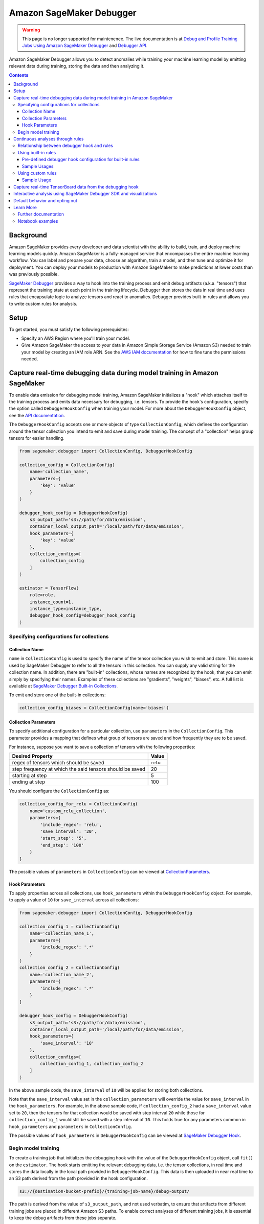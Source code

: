
#########################
Amazon SageMaker Debugger
#########################


.. warning::

  This page is no longer supported for maintenence. The live documentation is at `Debug and Profile Training Jobs Using Amazon SageMaker Debugger <https://docs.aws.amazon.com/sagemaker/latest/dg/train-debugger.html>`_
  and `Debugger API <https://sagemaker.readthedocs.io/en/stable/api/training/debugger.html>`_.


Amazon SageMaker Debugger allows you to detect anomalies while training your machine learning model by emitting relevant data during training, storing the data and then analyzing it.

.. contents::

Background
==========

Amazon SageMaker provides every developer and data scientist with the ability to build, train, and deploy machine learning models quickly. Amazon SageMaker is a fully-managed service that encompasses the entire machine learning workflow. You can label and prepare your data, choose an algorithm, train a model, and then tune and optimize it for deployment. You can deploy your models to production with Amazon SageMaker to make predictions at lower costs than was previously possible.

`SageMaker Debugger <https://docs.aws.amazon.com/sagemaker/latest/dg/train-debugger.html>`__ provides a way to hook into the training process and emit debug artifacts (a.k.a. "tensors") that represent the training state at each point in the training lifecycle. Debugger then stores the data in real time and uses rules that encapsulate logic to analyze tensors and react to anomalies. Debugger provides built-in rules and allows you to write custom rules for analysis.

Setup
=====

To get started, you must satisfy the following prerequisites:

* Specify an AWS Region where you'll train your model.
* Give Amazon SageMaker the access to your data in Amazon Simple Storage Service (Amazon S3) needed to train your model by creating an IAM role ARN. See the `AWS IAM documentation <https://docs.aws.amazon.com/IAM/latest/UserGuide/id_roles.html>`__ for how to fine tune the permissions needed.

Capture real-time debugging data during model training in Amazon SageMaker
==========================================================================

To enable data emission for debugging model training, Amazon SageMaker initializes a "hook" which attaches itself to the training process and emits data necessary for debugging, i.e. tensors. To provide the hook's configuration, specify the option called ``DebuggerHookConfig`` when training your model. For more about the ``DebuggerHookConfig`` object, see the `API documentation <https://sagemaker.readthedocs.io/en/stable/debugger.html#sagemaker.debugger.DebuggerHookConfig>`__.

The ``DebuggerHookConfig`` accepts one or more objects of type ``CollectionConfig``, which defines the configuration around the tensor collection you intend to emit and save during model training. The concept of a "collection" helps group tensors for easier handling.

.. code:: python

    from sagemaker.debugger import CollectionConfig, DebuggerHookConfig

    collection_config = CollectionConfig(
        name='collection_name',
        parameters={
            'key': 'value'
        }
    )

    debugger_hook_config = DebuggerHookConfig(
        s3_output_path='s3://path/for/data/emission',
        container_local_output_path='/local/path/for/data/emission',
        hook_parameters={
            'key': 'value'
        },
        collection_configs=[
            collection_config
        ]
    )

    estimator = TensorFlow(
        role=role,
        instance_count=1,
        instance_type=instance_type,
        debugger_hook_config=debugger_hook_config
    )

Specifying configurations for collections
-----------------------------------------

Collection Name
~~~~~~~~~~~~~~~

``name`` in ``CollectionConfig`` is used to specify the name of the tensor collection you wish to emit and store. This name is used by SageMaker Debugger to refer to all the tensors in this collection. You can supply any valid string for the collection name. In addition, there are "built-in" collections, whose names are recognized by the hook, that you can emit simply by specifying their names. Examples of these collections are "gradients", "weights", "biases", etc. A full list is available at `SageMaker Debugger Built-in Collections <https://github.com/awslabs/sagemaker-debugger/blob/master/docs/api.md#built-in-collections>`__.

To emit and store one of the built-in collections:

.. code:: python

    collection_config_biases = CollectionConfig(name='biases')

Collection Parameters
~~~~~~~~~~~~~~~~~~~~~

To specify additional configuration for a particular collection, use ``parameters`` in the ``CollectionConfig``. This parameter provides a mapping that defines what group of tensors are saved and how frequently they are to be saved.

For instance, suppose you want to save a collection of tensors with the following properties:

========================================================= =========
**Desired Property**                                      **Value**
--------------------------------------------------------- ---------
regex of tensors which should be saved                    ``relu``
step frequency at which the said tensors should be saved  20
starting at step                                          5
ending at step                                            100
========================================================= =========

You should configure the ``CollectionConfig`` as:

.. code:: python

    collection_config_for_relu = CollectionConfig(
        name='custom_relu_collection',
        parameters={
            'include_regex': 'relu',
            'save_interval': '20',
            'start_step': '5',
            'end_step': '100'
        }
    }

The possible values of ``parameters`` in ``CollectionConfig`` can be viewed at `CollectionParameters <https://docs.aws.amazon.com/sagemaker/latest/dg/API_CollectionConfiguration.html#SageMaker-Type-CollectionConfiguration-CollectionParameters>`__.

Hook Parameters
~~~~~~~~~~~~~~~

To apply properties across all collections, use ``hook_parameters`` within the ``DebuggerHookConfig`` object. For example, to apply a value of ``10`` for ``save_interval`` across all collections:

.. code:: python

    from sagemaker.debugger import CollectionConfig, DebuggerHookConfig

    collection_config_1 = CollectionConfig(
        name='collection_name_1',
        parameters={
            'include_regex': '.*'
        }
    )
    collection_config_2 = CollectionConfig(
        name='collection_name_2',
        parameters={
            'include_regex': '.*'
        }
    }

    debugger_hook_config = DebuggerHookConfig(
        s3_output_path='s3://path/for/data/emission',
        container_local_output_path='/local/path/for/data/emission',
        hook_parameters={
            'save_interval': '10'
        },
        collection_configs=[
            collection_config_1, collection_config_2
        ]
    )

In the above sample code, the ``save_interval`` of ``10`` will be applied for storing both collections.

Note that the ``save_interval`` value set in the ``collection_parameters`` will override the value for ``save_interval`` in the ``hook_parameters``. For example, in the above sample code, if ``collection_config_2`` had a ``save_interval`` value set to ``20``, then the tensors for that collection would be saved with step interval ``20`` while those for ``collection_config_1`` would still be saved with a step interval of ``10``. This holds true for any parameters common in ``hook_parameters`` and ``parameters`` in ``CollectionConfig``.

The possible values of ``hook_parameters`` in ``DebuggerHookConfig`` can be viewed at `SageMaker Debugger Hook <https://github.com/awslabs/sagemaker-debugger/blob/master/docs/api.md#creating-a-hook>`__.

Begin model training
--------------------

To create a training job that initializes the debugging hook with the value of the ``DebuggerHookConfig`` object, call ``fit()`` on the ``estimator``. The hook starts emitting the relevant debugging data, i.e. the tensor collections, in real time and stores the data locally in the local path provided in ``DebuggerHookConfig``. This data is then uploaded in near real time to an S3 path derived from the path provided in the hook configuration.

.. code::

    s3://{destination-bucket-prefix}/{training-job-name}/debug-output/

The path is derived from the value of ``s3_output_path``, and not used verbatim, to ensure that artifacts from different training jobs are placed in different Amazon S3 paths. To enable correct analyses of different training jobs, it is essential to keep the debug artifacts from these jobs separate.

To access the above Amazon S3 path through the estimator object, you can use the following command:

.. code:: python

    tensors_s3_output_path = estimator.latest_job_debugger_artifacts_path()

You can use the ``S3Downloader`` utility to view and download the debugging data emitted during training in Amazon S3. (Note that data is stored in a streaming fashion so the data you download locally through ``S3Downloader`` will be a snapshot of the data generated until that time.) Here is the code:

.. code:: python

    from sagemaker.s3 import S3Downloader

    # Start the training by calling fit
    # Setting the wait to `False` would make the fit asynchronous
    estimator.fit(wait=False)

    # Get a list of S3 URIs
    S3Downloader.list(estimator.latest_job_debugger_artifacts_path())

Continuous analyses through rules
=================================

In addition to collecting the debugging data, Amazon SageMaker Debugger provides the capability for you to analyze it in a streaming fashion using "rules". A SageMaker Debugger "rule" is a piece of code which encapsulates the logic for analyzing debugging data.

SageMaker Debugger provides a set of built-in rules curated by data scientists and engineers at Amazon to identify common problems while training machine learning models. There is also support for using custom rule source codes for evaluation. In the following sections, you'll learn how to use both the built-in and custom rules while training your model.

Relationship between debugger hook and rules
--------------------------------------------

Using SageMaker Debugger is, broadly, a two-pronged approach. On one hand you have the production of debugging data, which is done through the Debugger Hook, and on the other hand you have the consumption of this data, which can be with rules (for continuous analyses) or by using the SageMaker Debugger SDK (for interactive analyses).

The production and consumption of data are defined independently. For example, you could configure the debugging hook to store only the collection "gradients" and then configure the rules to operate on some other collection, say, "weights". While this is possible, it's quite useless as it gives you no meaningful insight into the training process. This is because the rule will do nothing in this example scenario since it will wait for the tensors in the collection "gradients" which are never be emitted.

For more useful and efficient debugging, configure your debugging hook to produce and store the debugging data that you care about and employ rules that operate on that particular data. This way, you ensure that the Debugger is utilized to its maximum potential in detecting anomalies. In this sense, there is a loose binding between the hook and the rules.

Normally, you'd achieve this binding for a training job by providing values for both ``debugger_hook_config`` and ``rules`` in your estimator. However, SageMaker Debugger simplifies this by allowing you to specify the collection configuration within the ``Rule`` object itself. This way, you don't have to specify the ``debugger_hook_config`` in your estimator separately.

Using built-in rules
--------------------

SageMaker Debugger comes with a set of built-in rules which can be used to identify common problems in model training, for example vanishing gradients or exploding tensors. You can choose to evaluate one or more of these rules while training your model to obtain meaningful insight into the training process. To learn more about these built in rules, see `SageMaker Debugger Built-in Rules <https://docs.aws.amazon.com/sagemaker/latest/dg/debugger-built-in-rules.html>`__.

Pre-defined debugger hook configuration for built-in rules
~~~~~~~~~~~~~~~~~~~~~~~~~~~~~~~~~~~~~~~~~~~~~~~~~~~~~~~~~~
As mentioned earlier, for efficient analyses, it's important that the debugging data that is emitted by the hook is relevant to the rules used to operate and analyze the data. For example, if the hook is configured to emit the collection "weights", you should evaluate a rule that operates on this collection and not some other collection.

Determining the types of data to emit for debugging with the built-in rules during the model training can be tricky. To guide you in this choice, Amazon SageMaker provides you with predefined collection configurations best suited for each of the built-in rules. So when you use built-in Debugger rules, you just need to specify the names of the built-in rule and SageMaker Debugger configures the collection(s) to emit that the rules need to operate on. To learn more about the mapping of each rule to the appropriate collection configuration, see `Amazon SageMaker Debugger Rules Config <https://github.com/awslabs/sagemaker-debugger-rulesconfig>`__.

Sample Usages
~~~~~~~~~~~~~

**Example 1**: Using a single built-in rule without any customization.

.. code:: python

    from sagemaker.debugger import Rule
    from smdebug_rulesconfig import vanishing_gradient

    estimator = TensorFlow(
            role=role,
            instance_count=1,
            instance_type=instance_type,
            rules=[Rule.sagemaker(vanishing_gradient())]
    )


In the example above, Amazon SageMaker pulls the collection configuration best suited for the built-in rule Vanishing Gradient from `SageMaker Debugger Rules Config <https://github.com/awslabs/sagemaker-debugger-rulesconfig>`__ and configures the debugging data to be stored in the manner specified in the configuration.

**Example 2**: Using more than one built-in rules without any customization.

.. code:: python

    from sagemaker.debugger import Rule
    from smdebug_rulesconfig import vanishing_gradient, weight_update_ratio

    estimator = TensorFlow(
            role=role,
            instance_count=1,
            instance_type=instance_type,
            rules=[Rule.sagemaker(vanishing_gradient()), Rule.sagemaker(weight_update_ratio())]
    )

In the example above, Amazon SageMaker pulls the hook configurations for Vanishing Gradient and Weight Update Ratio rules from `SageMaker Debugger Rules Config <https://github.com/awslabs/sagemaker-debugger-rulesconfig>`__  and configures the collections to be stored in the manner specified in each configuration.

**Example 3**: Using a built-in rule with no customization and another built-in rule with customization.

Here we modify the ``weight_update_ratio`` rule to store a custom collection rather than "weights" which it would normally do if the behavior is not overridden.


.. code:: python

    from sagemaker.debugger import Rule
    from smdebug_rulesconfig import vanishing_gradient, weight_update_ratio

    wur_with_customization = Rule.sagemaker(
        base_config=weight_update_ratio(),
        name="custom_wup_rule_name",
        rule_parameters={
            'key1': 'value1',
            'key2': 'value2'
        },
        collections_to_save=[
            CollectionConfig(
                name="custom_collection_name",
                parameters= {
                    'key1': 'value1',
                    'key2': 'value2'
                }
            )
        ]
    )

    estimator = TensorFlow(
            role=role,
            instance_count=1,
            instance_type=instance_type,
            rules=[
                Rule.sagemaker(vanishing_gradient()),
                wur_with_customization
            ]
    )


In the example above, the collection configuration for Vanishing Gradient is pulled from `SageMaker Debugger Rules Config <https://github.com/awslabs/sagemaker-debugger-rulesconfig>`__  and the user supplied configuration is used for the Weight Update Ratio rule.

Using custom rules
------------------

SageMaker Debugger also allows the users to create custom rules and have those evaluated against the debugging data. To use custom rules, you must provide two items:

* Custom rule source file and its local or S3 location. You can learn more about how to write custom rules at `How to Write Custom Debugger Rules <https://github.com/awslabs/sagemaker-debugger/blob/master/docs/analysis.md#writing-a-custom-rule>`__
* Rule evaluator image for the corresponding region available from `Amazon SageMaker Debugger Custom Rule Images <https://docs.aws.amazon.com/sagemaker/latest/dg/debuger-custom-rule-registry-ids.html>`__

To learn more about how to write your custom rules and use them see `SageMaker Debugger Custom Rules <https://docs.aws.amazon.com/sagemaker/latest/dg/debugger-custom-rules.html>`__.

Sample Usage
~~~~~~~~~~~~

For this example, we evaluate an altered version of the Vanishing Gradient rule against our model training. The rule checks the gradients and asserts that the mean value of the gradients at any step is always above a certain threshold. The source code for the rule is available `here <https://github.com/awslabs/amazon-sagemaker-examples/blob/master/sagemaker-debugger/tensorflow_keras_custom_rule/rules/my_custom_rule.py>`__ and is assumed to be in the relative directory path ``rules/custom_gradient_rule.py``.

To evaluate the custom rule against the training:

.. code:: python

    from sagemaker.debugger import Rule

    region = 'us-east-1' # the AWS region of the training job
    custom_gradient_rule = Rule.custom(
        name='MyCustomRule',
        image_uri='864354269164.dkr.ecr.{}.amazonaws.com/sagemaker-debugger-rule-evaluator:latest'.format(region),
        instance_type='ml.t3.medium', # instance type to run the rule evaluation on
        source='rules/custom_gradient_rule.py', # path to the rule source file
        rule_to_invoke='CustomGradientRule', # name of the class to invoke in the rule source file
        volume_size_in_gb=30, # EBS volume size required to be attached to the rule evaluation instance
        collections_to_save=[CollectionConfig("gradients")], # collections to be analyzed by the rule
        rule_parameters={
          'threshold': '20.0' # this will be used to initialize 'threshold' param in your rule constructor
        }
    )

    estimator = TensorFlow(
        role=role,
        instance_count=1,
        instance_type=instance_type,
        rules=[
            custom_gradient_rule
        ]
    )

While initializing the custom rule through ``Rules.custom()``, you must specify a valid S3 location for rule source location as the value of ``source``.

Capture real-time TensorBoard data from the debugging hook
==========================================================

In addition to emitting and storing the debugging data useful for analyses, the debugging hook is also capable of emitting `TensorBoard <https://www.tensorflow.org/tensorboard>`__ data for you to point your TensorBoard application at and to visualize.

To enable the debugging hook to emit TensorBoard data, you need to specify the new option ``TensorBoardOutputConfig`` as follows:

.. code:: python

    from sagemaker.debugger import TensorBoardOutputConfig

    tensorboard_output_config = TensorBoardOutputConfig(
        s3_output_path='s3://path/for/tensorboard/data/emission',
        container_local_output_path='/local/path/for/tensorboard/data/emission'
    )

    estimator = TensorFlow(
        role=role,
        instance_count=1,
        instance_type=instance_type,
        tensorboard_output_config=tensorboard_output_config
    )

To create a training job where the debugging hook emits and stores TensorBoard data using the configuration specified in the ``TensorBoardOutputConfig`` object, call ``fit()`` on the ``estimator``. The debugging hook uploads the generated TensorBoard data in near real-time to an S3 path derived from the value of ``s3_output_path`` provided in the configuration:

.. code::

    s3://{destination-bucket-prefix}/{training-job-name}/tensorboard-output/

To access the S3 path where the tensorboard data is stored, you can do:

.. code:: python

    tensorboard_s3_output_path = estimator.latest_job_tensorboard_artifacts_path()

The reason for deriving the path from the value supplied to ``s3_output_path`` is the same as that provided for ``DebuggerHookConfig`` case - the directory for TensorBoard artifact storage needs be different for each training job.

Note that having the TensorBoard data emitted from the hook in addition to the tensors will incur a cost to the training and may slow it down.

Interactive analysis using SageMaker Debugger SDK and visualizations
====================================================================

`Amazon SageMaker Debugger SDK <https://github.com/awslabs/sagemaker-debugger>`__ also allows you to do interactive analyses on the debugging data produced from a training job run and to render visualizations of it. After calling ``fit()`` on the estimator, you can use the SDK to load the saved data in a SageMaker Debugger ``trial`` and do an analysis on the data:

.. code:: python

    from smdebug.trials import create_trial

    s3_output_path = estimator.latest_job_debugger_artifacts_path()
    trial = create_trial(s3_output_path)

To learn more about the programming model for analysis using the SageMaker Debugger SDK, see `SageMaker Debugger Analysis <https://github.com/awslabs/sagemaker-debugger/blob/master/docs/analysis.md>`__.

For a tutorial on what you can do after creating the trial and how to visualize the results, see `SageMaker Debugger - Visualizing Debugging Results <https://github.com/awslabs/amazon-sagemaker-examples/blob/master/sagemaker-debugger/mnist_tensor_plot/mnist-tensor-plot.ipynb>`__.

Default behavior and opting out
===============================

For ``TensorFlow``, ``Keras``, ``MXNet``, ``PyTorch`` and ``XGBoost`` estimators, the ``DebuggerHookConfig`` is always initialized regardless of specification while initializing the estimator. This is done to minimize code changes needed to get useful debugging information.

To disable the hook initialization, you can do so by specifying ``False`` for value of ``debugger_hook_config`` in your framework estimator's initialization:

.. code:: python

    estimator = TensorFlow(
        role=role,
        instance_count=1,
        instance_type=instance_type,
        debugger_hook_config=False
    )

Learn More
==========

Further documentation
---------------------

* API documentation: https://sagemaker.readthedocs.io/en/stable/debugger.html
* AWS documentation: https://docs.aws.amazon.com/sagemaker/latest/dg/train-debugger.html
* SageMaker Debugger SDK: https://github.com/awslabs/sagemaker-debugger
* ``S3Downloader``: https://sagemaker.readthedocs.io/en/stable/s3.html#sagemaker.s3.S3Downloader

Notebook examples
-----------------

Consult our notebook examples for in-depth tutorials: https://github.com/awslabs/amazon-sagemaker-examples/tree/master/sagemaker-debugger

